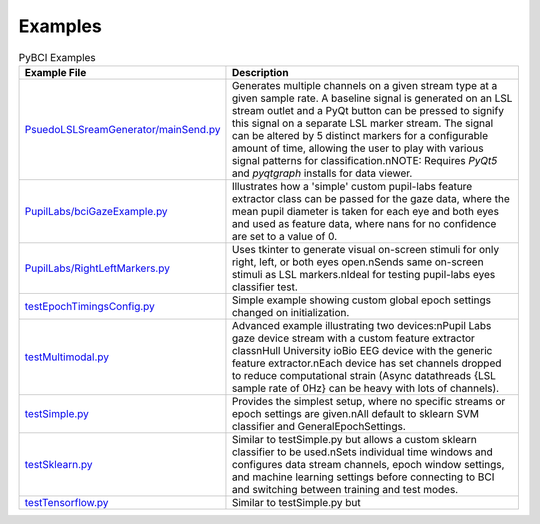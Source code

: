 .. _examples:
Examples
############

.. list-table:: PyBCI Examples
   :widths: 25 75
   :header-rows: 1

   * - Example File
     - Description
   * - `PsuedoLSLSreamGenerator/mainSend.py <https://github.com/LMBooth/pybci/blob/main/pybci/Examples/PsuedoLSLStreamGenerator/mainSend.py>`_
     - Generates multiple channels on a given stream type at a given sample rate. A baseline signal is generated on an LSL stream outlet and a PyQt button can be pressed to signify this signal on a separate LSL marker stream. The signal can be altered by 5 distinct markers for a configurable amount of time, allowing the user to play with various signal patterns for classification.\nNOTE: Requires `PyQt5` and `pyqtgraph` installs for data viewer.
   * - `PupilLabs/bciGazeExample.py <https://github.com/LMBooth/pybci/blob/main/pybci/Examples/PupilLabsRightLeftEyeClose/bciGazeExample.py>`_
     - Illustrates how a 'simple' custom pupil-labs feature extractor class can be passed for the gaze data, where the mean pupil diameter is taken for each eye and both eyes and used as feature data, where nans for no confidence are set to a value of 0.
   * - `PupilLabs/RightLeftMarkers.py <https://github.com/LMBooth/pybci/blob/main/pybci/Examples/PupilLabsRightLeftEyeClose/RightLeftMarkers.py>`_
     - Uses tkinter to generate visual on-screen stimuli for only right, left, or both eyes open.\nSends same on-screen stimuli as LSL markers.\nIdeal for testing pupil-labs eyes classifier test.
   * - `testEpochTimingsConfig.py <https://github.com/LMBooth/pybci/blob/main/pybci/Examples/testEpochTimingsConfig.py>`_
     - Simple example showing custom global epoch settings changed on initialization.
   * - `testMultimodal.py <https://github.com/LMBooth/pybci/blob/main/pybci/Examples/testMultimodal.py>`_ 
     - Advanced example illustrating two devices:\nPupil Labs gaze device stream with a custom feature extractor class\nHull University ioBio EEG device with the generic feature extractor.\nEach device has set channels dropped to reduce computational strain (Async datathreads {LSL sample rate of 0Hz} can be heavy with lots of channels).
   * - `testSimple.py <https://github.com/LMBooth/pybci/blob/main/pybci/Examples/testSimple.py>`_
     - Provides the simplest setup, where no specific streams or epoch settings are given.\nAll default to sklearn SVM classifier and GeneralEpochSettings.
   * - `testSklearn.py <https://github.com/LMBooth/pybci/blob/main/pybci/Examples/testSklearn.py>`_
     - Similar to testSimple.py but allows a custom sklearn classifier to be used.\nSets individual time windows and configures data stream channels, epoch window settings, and machine learning settings before connecting to BCI and switching between training and test modes.
   * - `testTensorflow.py <https://github.com/LMBooth/pybci/blob/main/pybci/Examples/testTensorflow.py>`_
     - Similar to testSimple.py but
